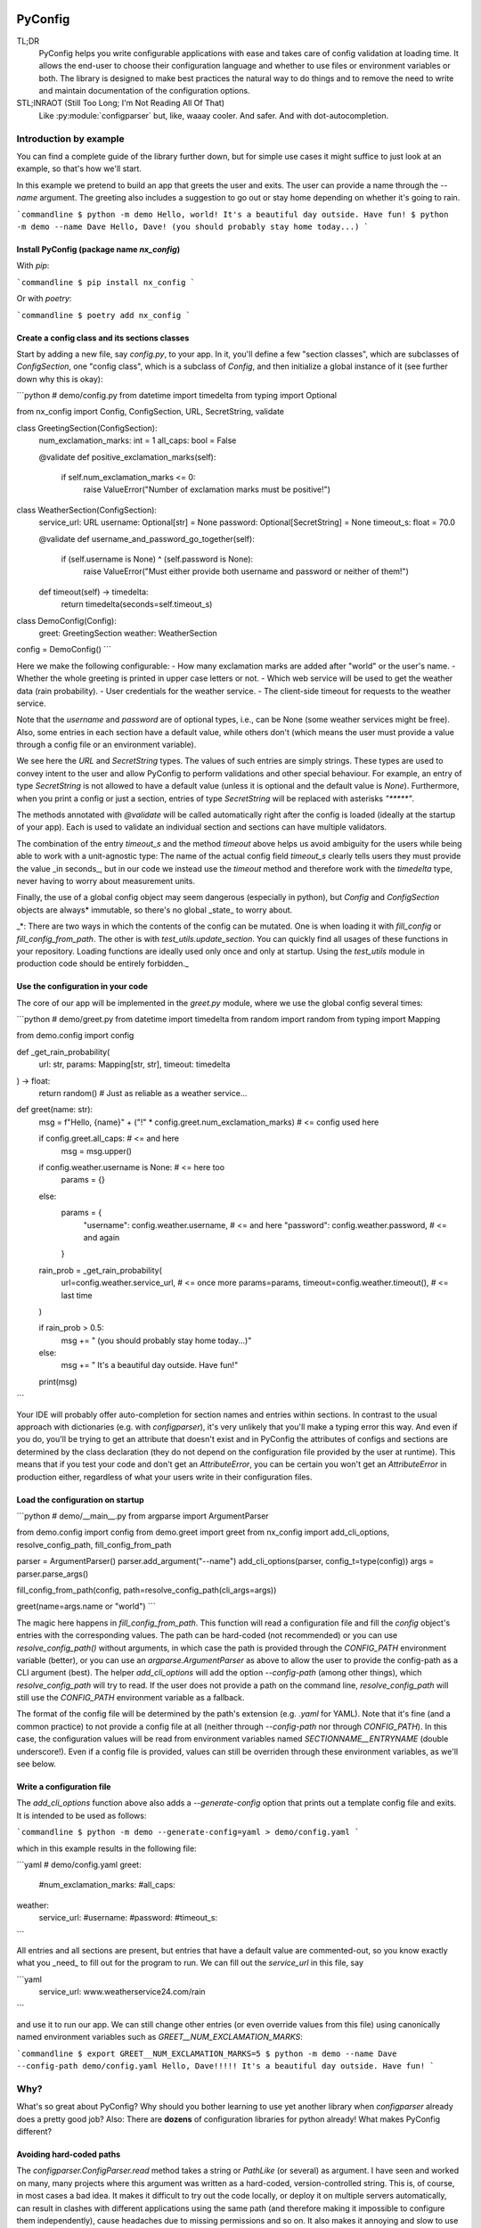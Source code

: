 .. image:: https://img.shields.io/github/license/NextKraftwerke/PyConfig?style=flat&labelColor=303030&color=c00000
  :target: https://github.com/NextKraftwerke/PyConfig/blob/main/LICENSE
  :alt: License
.. image:: https://img.shields.io/github/workflow/status/NextKraftwerke/PyConfig/tests+coverage/main?label=tests%2Bcoverage&logo=github&style=flat&labelColor=303030&logoColor=a0a0a0
  :target: https://github.com/NextKraftwerke/PyConfig/actions?query=workflow%3Atests%2Bcoverage+branch%3Amain
  :alt: Status (main)
.. image:: https://img.shields.io/tokei/lines/github/NextKraftwerke/PyConfig?label=lines%20of%20code&style=flat&labelColor=303030&color=606060
  :target: https://github.com/NextKraftwerke/PyConfig
  :alt: Lines of code
.. image:: https://img.shields.io/badge/dynamic/json?url=https://raw.githubusercontent.com/NextKraftwerke/PyConfig/main/.github/stats/coverage.latest.json&label=coverage&query=$.totals.rounded_percent_covered&style=flat&labelColor=303030&suffix=%&color=f09030
  :target: https://github.com/NextKraftwerke/PyConfig/blob/main/.github/stats/coverage.latest.json
  :alt: Coverage
.. image:: https://img.shields.io/github/issues-raw/NextKraftwerke/PyConfig?style=flat&labelColor=303030
  :target: https://github.com/NextKraftwerke/PyConfig/issues
  :alt: GitHub issues
.. image:: https://img.shields.io/pypi/pyversions/nx-config?style=flat&labelColor=303030
  :target: https://github.com/NextKraftwerke/PyConfig/blob/main/setup.cfg
  :alt: Python versions
.. image:: https://img.shields.io/github/v/release/NextKraftwerke/PyConfig?include_prereleases&sort=semver&style=flat&labelColor=303030&color=00959f&label=latest
  :target: https://github.com/NextKraftwerke/PyConfig/releases
  :alt: Latest
.. image:: https://img.shields.io/pypi/v/nx-config?style=flat&labelColor=303030
  :target: https://pypi.org/project/nx-config/
  :alt: PyPI

################################################################################
PyConfig
################################################################################

TL;DR
    PyConfig helps you write configurable applications with ease and takes care of config validation at loading time. It allows the end-user to choose their configuration language and whether to use files or environment variables or both. The library is designed to make best practices the natural way to do things and to remove the need to write and maintain documentation of the configuration options.

STL;INRAOT (Still Too Long; I'm Not Reading All Of That)
    Like :py:module:`configparser` but, like, waaay cooler. And safer. And with dot-autocompletion.

Introduction by example
================================================================================

You can find a complete guide of the library further down, but for simple use cases it might suffice to just look at an example, so that's how we'll start.

In this example we pretend to build an app that greets the user and exits. The user can provide a name through the `--name` argument. The greeting also includes a suggestion to go out or stay home depending on whether it's going to rain.

```commandline
$ python -m demo
Hello, world! It's a beautiful day outside. Have fun!
$ python -m demo --name Dave
Hello, Dave! (you should probably stay home today...)
```

Install PyConfig (package name `nx_config`)
--------------------------------------------------------------------------------

With `pip`:

```commandline
$ pip install nx_config
```

Or with `poetry`:

```commandline
$ poetry add nx_config
```

Create a config class and its sections classes
--------------------------------------------------------------------------------

Start by adding a new file, say `config.py`, to your app. In it, you'll define a few "section classes", which are subclasses of `ConfigSection`, one "config class", which is a subclass of `Config`, and then initialize a global instance of it (see further down why this is okay):

```python
# demo/config.py
from datetime import timedelta
from typing import Optional

from nx_config import Config, ConfigSection, URL, SecretString, validate


class GreetingSection(ConfigSection):
    num_exclamation_marks: int = 1
    all_caps: bool = False

    @validate
    def positive_exclamation_marks(self):
        if self.num_exclamation_marks <= 0:
            raise ValueError("Number of exclamation marks must be positive!")


class WeatherSection(ConfigSection):
    service_url: URL
    username: Optional[str] = None
    password: Optional[SecretString] = None
    timeout_s: float = 70.0

    @validate
    def username_and_password_go_together(self):
        if (self.username is None) ^ (self.password is None):
            raise ValueError("Must either provide both username and password or neither of them!")

    def timeout(self) -> timedelta:
        return timedelta(seconds=self.timeout_s)


class DemoConfig(Config):
    greet: GreetingSection
    weather: WeatherSection


config = DemoConfig()
```

Here we make the following configurable:
- How many exclamation marks are added after "world" or the user's name.
- Whether the whole greeting is printed in upper case letters or not.
- Which web service will be used to get the weather data (rain probability).
- User credentials for the weather service.
- The client-side timeout for requests to the weather service.

Note that the `username` and `password` are of optional types, i.e., can be None (some weather services might be free). Also, some entries in each section have a default value, while others don't (which means the user must provide a value through a config file or an environment variable).

We see here the `URL` and `SecretString` types. The values of such entries are simply strings. These types are used to convey intent to the user and allow PyConfig to perform validations and other special behaviour. For example, an entry of type `SecretString` is not allowed to have a default value (unless it is optional and the default value is `None`). Furthermore, when you print a config or just a section, entries of type `SecretString` will be replaced with asterisks `"*****"`.

The methods annotated with `@validate` will be called automatically right after the config is loaded (ideally at the startup of your app). Each is used to validate an individual section and sections can have multiple validators.

The combination of the entry `timeout_s` and the method `timeout` above helps us avoid ambiguity for the users while being able to work with a unit-agnostic type: The name of the actual config field `timeout_s` clearly tells users they must provide the value _in seconds_, but in our code we instead use the `timeout` method and therefore work with the `timedelta` type, never having to worry about measurement units.

Finally, the use of a global config object may seem dangerous (especially in python), but `Config` and `ConfigSection` objects are always* immutable, so there's no global _state_ to worry about.

_*: There are two ways in which the contents of the config can be mutated. One is when loading it with `fill_config` or `fill_config_from_path`. The other is with `test_utils.update_section`. You can quickly find all usages of these functions in your repository. Loading functions are ideally used only once and only at startup. Using the `test_utils` module in production code should be entirely forbidden._

Use the configuration in your code
--------------------------------------------------------------------------------

The core of our app will be implemented in the `greet.py` module, where we use the global config several times:

```python
# demo/greet.py
from datetime import timedelta
from random import random
from typing import Mapping

from demo.config import config


def _get_rain_probability(
    url: str, params: Mapping[str, str], timeout: timedelta
) -> float:
    return random()  # Just as reliable as a weather service...


def greet(name: str):
    msg = f"Hello, {name}" + ("!" * config.greet.num_exclamation_marks)  # <= config used here

    if config.greet.all_caps:  # <= and here
        msg = msg.upper()

    if config.weather.username is None:  # <= here too
        params = {}
    else:
        params = {
            "username": config.weather.username,  # <= and here
            "password": config.weather.password,  # <= and again
        }

    rain_prob = _get_rain_probability(
        url=config.weather.service_url,  # <= once more
        params=params,
        timeout=config.weather.timeout(),  # <= last time
    )

    if rain_prob > 0.5:
        msg += " (you should probably stay home today...)"
    else:
        msg += " It's a beautiful day outside. Have fun!"

    print(msg)
```

Your IDE will probably offer auto-completion for section names and entries within sections. In contrast to the usual approach with dictionaries (e.g. with `configparser`), it's very unlikely that you'll make a typing error this way. And even if you do, you'll be trying to get an attribute that doesn't exist and in PyConfig the attributes of configs and sections are determined by the class declaration (they do not depend on the configuration file provided by the user at runtime). This means that if you test your code and don't get an `AttributeError`, you can be certain you won't get an `AttributeError` in production either, regardless of what your users write in their configuration files.

Load the configuration on startup
--------------------------------------------------------------------------------

```python
# demo/__main__.py
from argparse import ArgumentParser

from demo.config import config
from demo.greet import greet
from nx_config import add_cli_options, resolve_config_path, fill_config_from_path

parser = ArgumentParser()
parser.add_argument("--name")
add_cli_options(parser, config_t=type(config))
args = parser.parse_args()

fill_config_from_path(config, path=resolve_config_path(cli_args=args))

greet(name=args.name or "world")
```

The magic here happens in `fill_config_from_path`. This function will read a configuration file and fill the `config` object's entries with the corresponding values. The path can be hard-coded (not recommended) or you can use `resolve_config_path()` without arguments, in which case the path is provided through the `CONFIG_PATH` environment variable (better), or you can use an `argparse.ArgumentParser` as above to allow the user to provide the config-path as a CLI argument (best). The helper `add_cli_options` will add the option `--config-path` (among other things), which `resolve_config_path` will try to read. If the user does not provide a path on the command line, `resolve_config_path` will still use the `CONFIG_PATH` environment variable as a fallback.

The format of the config file will be determined by the path's extension (e.g. `.yaml` for YAML). Note that it's fine (and a common practice) to not provide a config file at all (neither through `--config-path` nor through `CONFIG_PATH`). In this case, the configuration values will be read from environment variables named `SECTIONNAME__ENTRYNAME` (double underscore!). Even if a config file is provided, values can still be overriden through these environment variables, as we'll see below.

Write a configuration file
--------------------------------------------------------------------------------

The `add_cli_options` function above also adds a `--generate-config` option that prints out a template config file and exits. It is intended to be used as follows:

```commandline
$ python -m demo --generate-config=yaml > demo/config.yaml
```

which in this example results in the following file:

```yaml
# demo/config.yaml
greet:
  #num_exclamation_marks:
  #all_caps:
weather:
  service_url:
  #username:
  #password:
  #timeout_s:
```

All entries and all sections are present, but entries that have a default value are commented-out, so you know exactly what you _need_ to fill out for the program to run. We can fill out the `service_url` in this file, say 

```yaml
  service_url: www.weatherservice24.com/rain
```

and use it to run our app. We can still change other entries (or even override values from this file) using canonically named environment variables such as `GREET__NUM_EXCLAMATION_MARKS`:

```commandline
$ export GREET__NUM_EXCLAMATION_MARKS=5
$ python -m demo --name Dave --config-path demo/config.yaml
Hello, Dave!!!!! It's a beautiful day outside. Have fun!
```

Why?
================================================================================

What's so great about PyConfig? Why should you bother learning to use yet another library when `configparser` already does a pretty good job? Also: There are **dozens** of configuration libraries for python already! What makes PyConfig different?

Avoiding hard-coded paths
--------------------------------------------------------------------------------

The `configparser.ConfigParser.read` method takes a string or `PathLike` (or several) as argument. I have seen and worked on many, many projects where this argument was written as a hard-coded, version-controlled string. This is, of course, in most cases a bad idea. It makes it difficult to try out the code locally, or deploy it on multiple servers automatically, can result in clashes with different applications using the same path (and therefore making it impossible to configure them independently), cause headaches due to missing permissions and so on. It also makes it annoying and slow to use different configurations for different runs of the same application.

Most developers working on those projects knew it was a bad idea and knew how to avoid it (e.g. get the path from a CLI argument or from an environment variable) but (a) these solutions would require a bit of extra work and (b) they would require teaching the user how to provide the config path... for each application!

PyConfig offers two really simple solutions to this, making the best practice _nearly_ the easiest thing to do. First, you can use the function `resolve_config_path()` with no arguments. This will return a `pathlib.Path` from the value of the `CONFIG_PATH` environment variable if defined, and `None` otherwise. With a little extra effort, by using an `argparse.ArgumentParser` and the function `add_cli_options(<parser>, config_t=<config_class>)` you can allow your end-users to provide a config path either through the `--config-path` CLI option or the `CONFIG_PATH` environment variable:

```python
parser = ArgumentParser()
add_cli_options(parser, config_t=DemoConfig)
args = parser.parse_args()
path = resolve_config_path(cli_args=args)
```

If you have multiple apps sharing environment variables or you use multiple config classes for a single app (should rarely be necessary), you can add a prefix to both the CLI option and the path environment variable:

```python
parser = ArgumentParser()
add_cli_options(parser, prefix="demo", config_t=DemoConfig)
args = parser.parse_args()
path = resolve_config_path("demo", cli_args=args)
```

Now the CLI option `--demo-config-path` and the environment variable `DEMO_CONFIG_PATH` will be used instead.

Most importantly, this solution offers a standardized way for users to provide config files, through arguments that follow a simple naming convention, for _all_ apps using PyConfig.

Immutability
--------------------------------------------------------------------------------

Some might argue that in the example above we shouldn't have created a _global_ `config` object that's just _loaded_ at startup, but instead we should have created and loaded a `config` object in `__main__.py` and then injected it into the `greet` call. In most cases, I'd agree with this advice. But it is aimed at avoiding global _state_, i.e., global variables that can be read and modified from anywhere in the code, usually causing trouble.

In the case of `Config` instances we don't have to worry*. The config object, each of its sections and each of their entries are all immutable** so an instance is just a namespace for some constants. The supported types for section entries are also all immutable, including the supported collection types `tuple` and `frozenset`.

Many configuration libraries allow the config object to be modified freely at any time, which is particularly problematic with long-running services. If a critical error or even a crash occurs, you don't have any guarantees that the configuration you provided at startup is still the one being used. The current configuration might be completely different from the values you see in your config files. This makes it difficult to understand and replicate bugs. With PyConfig it's very easy to check whether the config can ever change by searching for uses of `fill_config` and `fill_config_from_path` in the project. Ideally it will be loaded once and only once at startup but even if your app allows for config updates while running, the logic coordinating this will at least be easy to find. Also, check out the section on 'logging' below, which can be very helpful to make your app easy to debug.

To facilitate testing with different configurations, we've added the function `test_utils.update_section` (can only be imported through the module `test_utils`, not directly from `nx_config`):

```python
# tests/test_greeting.py
from unittest import TestCase
from nx_config.test_utils import update_section
from demo.config import config

class DemoTests(TestCase):
    def setUp(self):
        ...  # load your base config values for testing

    def test_something(self):
        update_section(config.greet, num_exclamation_marks=7)
        ...  # call code that uses config
```

Again, you can easily scan your project for uses of `test_utils`. It should obviously be used only in tests and never in production code. And that's it! `fill_config/fill_config_from_path` and `test_utils.update_section` are the only ways to modify a config instance***.

_*, ** and ***: Of course... this is python... There are always dark ways to cheat by messing with the internal attributes of configs and sections. Let's just assume all contributors to your project are well-meaning grown ups._

Config file formats
--------------------------------------------------------------------------------

Unlike many configuration libraries, PyConfig completely separates your code (and the modeling of your configuration options) from the input formats the end-user is allowed to choose for configuration. You only write python and don't need to think for a second about YAML, INI, JSON, .ENV or whatever. _Your code is config-format-agnostic_.

PyConfig currently supports YAML, INI and environment variables. However, it is designed to be easily extensible and we'll be listening to the community to see what other formats would be good candidates. When new formats are added, all you need to do as a developer is install the latest version and your end-users can start enjoying the extra flexibility, even though your code stays the same. 

This freedom of choice can also be interesting for companies with teams using different programming languages. They have the option of defining a single, company-wide "configuration language" to be used in all projects. This is convenient for everyone and allows, for example, the use of centralized configuration files in production (e.g. with credentials to different services, common URLs and so on). At the same time, individual programmers can still pick a different "configuration language" for local testing if they want.

Documenting configuration options
--------------------------------------------------------------------------------

One of the biggest advantages of using PyConfig is that the contents of the config model (i.e. which sections it should have, which entries each section should have, what their types should be etc) are defined _only_ in code.

With `configparser`, for example, it is common practice to have 3 independent "definitions" of the configuration options. One is the _usage_ of the config mapping in the source code, which is spread throughout the repository and not always easy to find. The second is the _documentation_ written for end-users, usually in PDF of markdown format, listing all the sections, entries, types and how to use each entry. The third is sometimes a _template_ INI file that the end-users can copy and then fill out with their chosen values. These 3 "definitions" have to be maintained and kept in sync with each other, which is rarely the case. Very often developers might, for instance, delete some code that used a configuration value, or add code using a brand new config entry, or change the default value of an entry... and forget to update the documentation or the INI template. And even if you're extra careful and put a lot of work into keeping your docs up-to-date, experienced end-users will still not trust your docs because they've fallen into that trap enough times in the past already.

Enter: PyConfig. The code, i.e. your class definitions, is the only definition of the configuration options. It is the definitive truth, is always up-to-date and documents every detail of the config, including types, default values _and validity criteria_. And if you add docstrings to the config class and the section classes (and some tools also support docstrings directly below class attributes, so feel free), they are much more likely to be kept up-to-date because they're right next to the code they reference.

If you use the `add_cli_options` function applied to an `argparse.ArgumentParser`, your end-users get the `--generate-config` CLI option for free, with which they can generate config templates for any supported file format, e.g.:

```commandline
$ python -m demo --generate-config=yaml
greet:
  #num_exclamation_marks:
  #all_caps:
weather:
  service_url:
  #username:
  #password:
  #timeout_s:
```

Using `add_cli_options` also adds the `--config-help` CLI option. It shows a message specifically documenting your app's config model, followed by cheat-sheet-style, general instructions for configuring with PyConfig (as an end-user).

This means all the documentation your app needs (in terms of configuration options) is easily, automagically generated from your class definitions and is always up-to-date! Even if you want to have the documentation directly available on your website or on github, you can setup the pipeline to re-generate it after every release. No maintenance needed.

Contributors to your project are even happier: they only have to look at the python code, just the one module (often called `config.py`), without any additional PDFs or markdown files or webpages, and they're guaranteed to find all relevant, current information there.

Automatic validation and failing at startup
--------------------------------------------------------------------------------

PyConfig always validates the configuration input against the type-hints used in the `ConfigSection` subclass declaration. In the case of environment variables or INI files, the values are initially interpreted as strings, so "checking the type" means checking that the provided strings can be transformed into the intended types (i.e. the string `"3.14"` is fine for a `float`, but no good for a `UUID`). In the case of YAML or JSON files, for example, there are already standard libraries that parse them into python objects of different types, so only smaller conversions will be made (e.g. `str` to `Path` or `list` to `frozenset`) depending on the provided type-hints.

Two more out-of-the-box automatic checks are:
* Users must provide a value for every field that doesn't have a default.
* Secrets cannot have default values. They must always be provided by the end-user. (But `Optional[SecretString]` can have default `None`, `tuple[SecretString, ...]` can have default `()` etc.)

On top of these, you can add validating methods (single parameter `self`, no return value) to your section classes through the `@validate` annotation. These methods will be called right after filling in the values for the section in `fill_config` or `fill_config_from_path` (see examples above).

If you use PyConfig and follow the best practice of loading all configuration at the app's startup (and only then), you'll never have to worry about an invalid configuration value causing trouble days after your long-running service went up, in the middle of the night or during your soon-to-be-cut-short vacation. Can you do the same with other configuration libraries? Certainly. PyConfig is just friendly and convenient.

Logging (and secrets)
--------------------------------------------------------------------------------

Both `Config` and `ConfigSection` subclasses can be very nicely printed with ease. The `__str__` method produces an inline description, while the `__repr__` method gives a multi-line and indented version. Moreover, secrets (i.e. section entries type-annotated as `SecretString`) are automatically masked with asterisks, including optional secrets and collections of secrets*.

Here are example outputs using the `DemoConfig` class from above:
```commandline
>>> print(str(config))
DemoConfig(greet=GreetingSection(num_exclamation_marks=1, all_caps=False), weather=WeatherSection(service_url='www.weatherservice24.dummy', username='Dave', password='*****', timeout_s=70.0))
>>> print(str(config.greet))
GreetingSection(num_exclamation_marks=1, all_caps=False)
>>> print(repr(config))
DemoConfig(
    greet=GreetingSection(
        num_exclamation_marks=1,
        all_caps=False,
    ),
    weather=WeatherSection(
        service_url='www.weatherservice24.dummy',
        username='Dave',
        password='*****',
        timeout_s=70.0,
    ),
)
>>> print(repr(config.greet))
GreetingSection(
    num_exclamation_marks=1,
    all_caps=False,
)
```

Having both formats available is very convenient when writing log messages, and indeed you should take advantage of this and log your app's configuration in certain situations. A good idea would be to log the configuration right after it's loaded at startup. Another approach would be to log the configuration whenever a serious error happens (this is more convenient for debugging, since all important information is bundled together with the error message). It's also handy to just always log the entire configuration, instead of trying to guess a subset of its values that you think will be sufficient when debugging. And if you always log entire configs (or at least entire sections), you don't have to worry about accidentally exposing your end-user's secrets.

The choice of which method gets which format was made with debugging in mind. In the REPL, if you just type the object you want to inspect, the result will be printed using `__repr__`:
```commandline
>>> config.weather
WeatherSection(
    service_url='www.weatherservice24.dummy',
    username='Dave',
    password='*****',
    timeout_s=70.0,
)
```

And if you use PyCharm, the "Variables" view on the console and the debugger displays values next to variable names using `__str__`, and the one-line description is much more suitable in that case.

_*: Secrets are masked only when you use the methods `__str__` and `__repr__` of `Config` and `ConfigSection`. Remember that the actual value of `my_config.my_section.my_secret` is just an ordinary built-in `str`, so if you print it in your logs it will not be masked!_

Attributes instead of strings
--------------------------------------------------------------------------------

Using attributes for sections and section-entries (`cfg.a_section.an_entry`) instead of the mapping style with strings used in many configuration libraries (`cfg["a_section"]["an_entry"]`) is more than just shorter, prettier and easier to type.

Your IDE can help you with dot-autocompletion to (a) present the available sections and section-entries and (b) avoid typing errors. This is especially important because even if your configuration is thoroughly validated at startup, a typing error when _using_ the configuration might only cause trouble much, much later, when no one is watching and ready to take action. _(Of course, this could never happen in your company, since every one of your projects has 100% code coverage...)_

In theory, there's even more the IDE could do. If you make typing errors in such attributes (because you didn't use autocompletion), the static analyzer could highlight them and warn you. And if you decide to change the name of a section or section-entry, the IDE could help with automatic refactoring. Unfortunately, we haven't managed to get them to work with PyConfig sections and entries yet. We know this is due to limitations of the IDE and the fact that PyConfig uses a lot of magic behind the scenes, but we're still trying to understand exactly why it doesn't work.

Still, autocompletion + shorter + prettier is plenty of reason to prefer attributes over mappings.

Handy configuration through environment variables
--------------------------------------------------------------------------------

There are situations in which configuring apps with files can be annoying, such as when doing quick tests and experiments locally on a terminal and changing just one or two configuration options all the time.

With PyConfig you can _always_ override any configurations from files with environment variables. The standard naming convention is `SECTIONNAME__ENTRYNAME` (yes, double underscore, which makes the separation clearer when the section name or the entry name also contain underscores). In the example above, we've seen how to override the `config.greet.num_exclamation_marks` entry by setting the `GREET__NUM_EXCLAMATION_MARKS` environment variable.

If you have several configs in a single app or several apps sharing some environment variables, it's also possible to use a prefix to make variable names more specific. For example, you could use the environment variable `FOO__GREET__NUM_EXCLAMATION_MARKS` instead, and load the configuration with `fill_config_from_path(config, path=..., env_prefix="FOO")`.

Finally, even the path to the configuration file can be provided through an environment variable, namely `CONFIG_PATH`. Again, it's possible to use a prefix to make this name more specific. For example, you could use the variable `BAR_CONFIG_PATH` instead, and get the path with `resolve_config_path("bar", cli_args=...)`. Note: If you use the `cli_args` argument in this case, `resolve_config_path` will look for the option `--bar-config-path` instead of `--config-path`, so make sure you use the same prefix when adding options to the `argparser.ArgumentParser` by calling `add_cli_options(parser, prefix="bar", config_t=type(config))`.

Support for the most useful types
--------------------------------------------------------------------------------

After loading the config values, you should ideally be able to use them without having to first convert them into other types. If you have your own unit-agnostic `Temperature` type, for instance, you'll have to work a little harder: ask your end-users for a unit-bound value (e.g. `surface_temp_celsius: float`) and then convert it yourself (e.g. through a method `def surface_temp(self) -> Temperature:` in the same section). But most use cases should be covered by the types already supported by PyConfig (and there might be more on the way).

* **Base** supported types are `int`, `float`, `bool`, `str`, `datetime.datetime`, `uuid.UUID`, `pathlib.Path`, `nx_config.SecretString`, and `nx_config.URL`.
* **Collection** supported types are `typing.Tuple[base, ...]` and `typing.FrozenSet[base]` in all python versions, and `tuple[base, ...]` and `frozenset[base]` for python 3.9 and later (where `base` is one of the **base** supported types above). _Note that the Ellipsis (`...`) in the tuple types is meant literally here, i.e., they represent tuples of arbitrary length where all elements are of the same type._
* **Optional** supported types are `typing.Optional[base_or_coll]` (where `base_or_coll` is either one of the **base** or one of the **collection** supported types listed above). _Note that "Optional" must be the outer-most layer, i.e. you cannot have collections of optional elements, such as `tuple[Optional[int], ...]`._

A note on imports
================================================================================

Everything you need from PyConfig for production code can (and should) be imported directly from the `nx_config` module:
```python
from nx_config import Config, ConfigSection, SecretString, fill_config, ...
```
Everything you need from PyConfig for tests can (and should) be imported directly from the `nx_config.test_utils` module:
```python
from nx_config.test_utils import update_section
```
_And that's everything._ If you find yourself importing stuff from other submodules: it's probably not meant for you. I've made an effort to keep everything else protected behind underscores, but something may have slipped through, or might slip through in the future.

A note on configuring libraries vs apps
================================================================================

It usually doesn't make much sense to use configuration from files and environment variables directly into libraries. Configuration should be required from and received by applications, which can then inject any necessary values into library classes and functions. Libraries should at least offer the application the _possibility_ of injecting all relevant values as input parameters. This makes it easier and more convenient to write tests, and can even be important for performance.

I've seen libraries offering classes that parsed configuration files when initialized (using default, hard-coded paths). Very well-informed users would initialize such objects rarely in their applications and keep them around for as long as possible. But most users just assumed initialization would have near-zero cost and created a new object whenever one was needed, unknowingly parsing files and throwing the information away over and over again.

App writers should have the ultimate control over how and when files are read and parsed.

Adding a `Config` subclass to a library is a very bad idea. It would force the app writers to use that class for that specific library and then use a different class for their own configuration options. Adding a `ConfigSection` subclass to a library _can_ be a friendly feature for application writers, who can use such sections in their own `Config` classes. But even that might carry some rigidity with it: App writers might only want to give their users _some_ control over the configuration of a library, but the `ConfigSection` provided by the library would likely give them full control.

Keep it simple: Use PyConfig in applications. Use injection in libraries.

A note on `pydantic`
================================================================================

If you're unfamiliar with [pydantic](https://pypi.org/project/pydantic/): It is a general "modeling" python library that offers pretty much everything that PyConfig does and **much more** (seriously). It is far more powerful and flexible and full of features and can be used brilliantly for configuration. It is also much older and more mature than PyConfig.

When I first ran into `pydantic`, I was actually very surprised with some of the similarities to parts of PyConfig, like the `@validator` annotation they offer, the `NamedTuple`-style class declaration and even the `SecretStr` type! In this last case, the `nx_config.SecretString` type turns into a simple built-in `str` at runtime, while the `pydantic.SecretStr` type is a real wrapper and you need to call the `get_secret_value()` method to use the wrapped string. But that was even more interesting to see, because that's exactly the approach I used in the first version of PyConfig, except my method was called `get_value_at_own_peril()` and it returned the protected member `_dont_you_dare_use_me`. Then some of my colleagues said they found secret strings annoying to use and made me change my mind.

I have no criticism about `pydantic` and I honestly don't see other libraries as "competition". We're all in this together. But I do think there are times to use `pydantic` and times to use PyConfig. If you're already using `pydantic` in your project, or you're already very familiar with it, or you actually need it for modeling things other than configuration, please, by all means, go for it.

If, however, you're just looking specifically for a better and safer way to add configuration to your app, then maybe you should check out PyConfig. It is minimal, single-purpose and simple. There's effectively no learning curve and the package is fairly small, with no unnecessary features. It also enforces immutability, which is optional in `pydantic`. In general, in my opinion, you need to know what you're doing and be disciplined with `pydantic` (specifically in terms of app configuration), while PyConfig naturally guides you towards the best practices. But I'm definitely biased...

Detailed documentation
================================================================================

_TBD. Sorry. Really._

FAQ
================================================================================

1. _Why can't I nest sections into other sections?_ This was not the easiest design choice. One of the most important requirements when writing PyConfig was that it should support INI files, and those only (really) support 1 level of nesting. In the end, even though this question is asked fairly often, there are barely any use cases for deeper nesting in configs. And in the few such use cases I've seen, the problem could be elegantly solved by using more than one `Config` subclass in the application.
2. _Why can't I have entries directly in the `Config` subclass? Why must all entries be in a section?_ Firstly, it would add more complexity to the implementation. Secondly, INI doesn't allow entries without sections. Thirdly, this isn't much of an issue, really. You can always just add a `general` section to your config.
3. _Why aren't dictionaries supported as types for section-entries?_ INI. The answer is almost always INI. I've chosen to support the iterable types `tuple` and `frozenset` because it's so common and natural to interpret comma-separated values as sequences, and these types are incredibly helpful in configurations. Moreover, I'd already seen several projects where configuration values were being transformed into sequences via comma-separation, except that developers had to parse those strings themselves, without any help from `configparser`. But there's no such simple, elegant and commonplace solution for dictionaries. Gladly, there's also almost no demand for dictionaries as section-entries.
4. _Regarding the standard naming for environment variables: What happens if I have a section called `foo__bar` with an entry called `baz`, and also a section called `foo` with an entry called `bar__baz`?_ Honestly, I haven't thought about it. Bad things, probably.
5. _Are all these questions really frequently asked, or are you making them up as you go?_ Yes.
